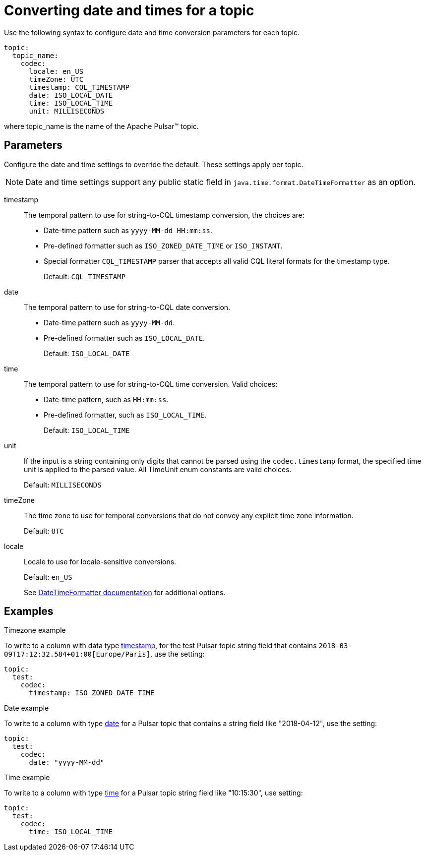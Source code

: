 [#_converting_date_and_times_for_a_topic_pulsardates_reference]
= Converting date and times for a topic
:imagesdir: _images

Use the following syntax to configure date and time conversion parameters for each topic.

[source,language-yaml]
----
topic:
  topic_name:
    codec:
      locale: en_US
      timeZone: UTC
      timestamp: CQL_TIMESTAMP
      date: ISO_LOCAL_DATE
      time: ISO_LOCAL_TIME
      unit: MILLISECONDS
----

where topic_name is the name of the Apache Pulsar™ topic.

[#_parameters_section]
== Parameters

Configure the date and time settings to override the default.
These settings apply per topic.

NOTE: Date and time settings support any public static field in `java.time.format.DateTimeFormatter` as an option.

timestamp:: The temporal pattern to use for string-to-CQL timestamp conversion, the choices are:
+
* Date-time pattern such as `yyyy-MM-dd HH:mm:ss`.
* Pre-defined formatter such as `ISO_ZONED_DATE_TIME` or `ISO_INSTANT`.
* Special formatter `CQL_TIMESTAMP` parser that accepts all valid CQL literal formats for the timestamp type.
+
Default: `CQL_TIMESTAMP`

date:: The temporal pattern to use for string-to-CQL date conversion.
+
-   Date-time pattern such as `yyyy-MM-dd`.
-   Pre-defined formatter such as `ISO_LOCAL_DATE`.
+
Default: `ISO_LOCAL_DATE`

time::
The temporal pattern to use for string-to-CQL time conversion.
Valid choices:
+
-   Date-time pattern, such as `HH:mm:ss`.
-   Pre-defined formatter, such as `ISO_LOCAL_TIME`.
+
Default: `ISO_LOCAL_TIME`

unit::
If the input is a string containing only digits that cannot be parsed using the `codec.timestamp` format, the specified time unit is applied to the parsed value.
All TimeUnit enum constants are valid choices.
+
Default: `MILLISECONDS`

timeZone:: The time zone to use for temporal conversions that do not convey any explicit time zone information.
+
Default: `UTC`

locale:: Locale to use for locale-sensitive conversions.
+
Default: `en_US`
+
See https://docs.oracle.com/javase/8/docs/api/java/time/format/DateTimeFormatter.html[DateTimeFormatter documentation] for additional options.

[#_examples_example_section]
== Examples

Timezone example

To write to a column with data type link:https://docs.datastax.com/en/dse/6.8/cql/cql/cql_reference/refDataTypes.html#refDataTypes__timestamp[timestamp], for the test Pulsar topic string field that contains `2018-03-09T17:12:32.584+01:00[Europe/Paris]`, use the setting:

[source,language-yaml]
----
topic:
  test:
    codec:
      timestamp: ISO_ZONED_DATE_TIME
----

Date example

To write to a column with type link:https://docs.datastax.com/en/dse/6.8/cql/cql/cql_reference/refDataTypes.html#refDataTypes__date[date] for a Pulsar topic that contains a string field like "2018-04-12", use the setting:

[source,language-yaml]
----
topic:
  test:
    codec:
      date: "yyyy-MM-dd"
----

Time example

To write to a column with type link:https://docs.datastax.com/en/dse/6.8/cql/cql/cql_reference/refDataTypes.html#refDataTypes__time[time] for a Pulsar topic string field like "10:15:30", use setting:

[source,language-yaml]
----
topic:
  test:
    codec:
      time: ISO_LOCAL_TIME
----
